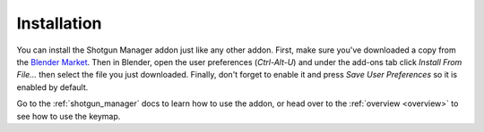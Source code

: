 .. _install:

============
Installation
============

You can install the Shotgun Manager addon just like any other addon. First, make sure you've downloaded a copy from the
`Blender Market <https://blendermarket.com/products/shotgun>`_.
Then in Blender, open the user preferences (`Ctrl-Alt-U`) and under
the add-ons tab click `Install From File...` then select the file you just downloaded. Finally, don't forget to enable it
and press `Save User Preferences` so it is enabled by default.

Go to the :ref:`shotgun_manager` docs to learn how to use the addon, or head over to the :ref:`overview <overview>`
to see how to use the keymap.
